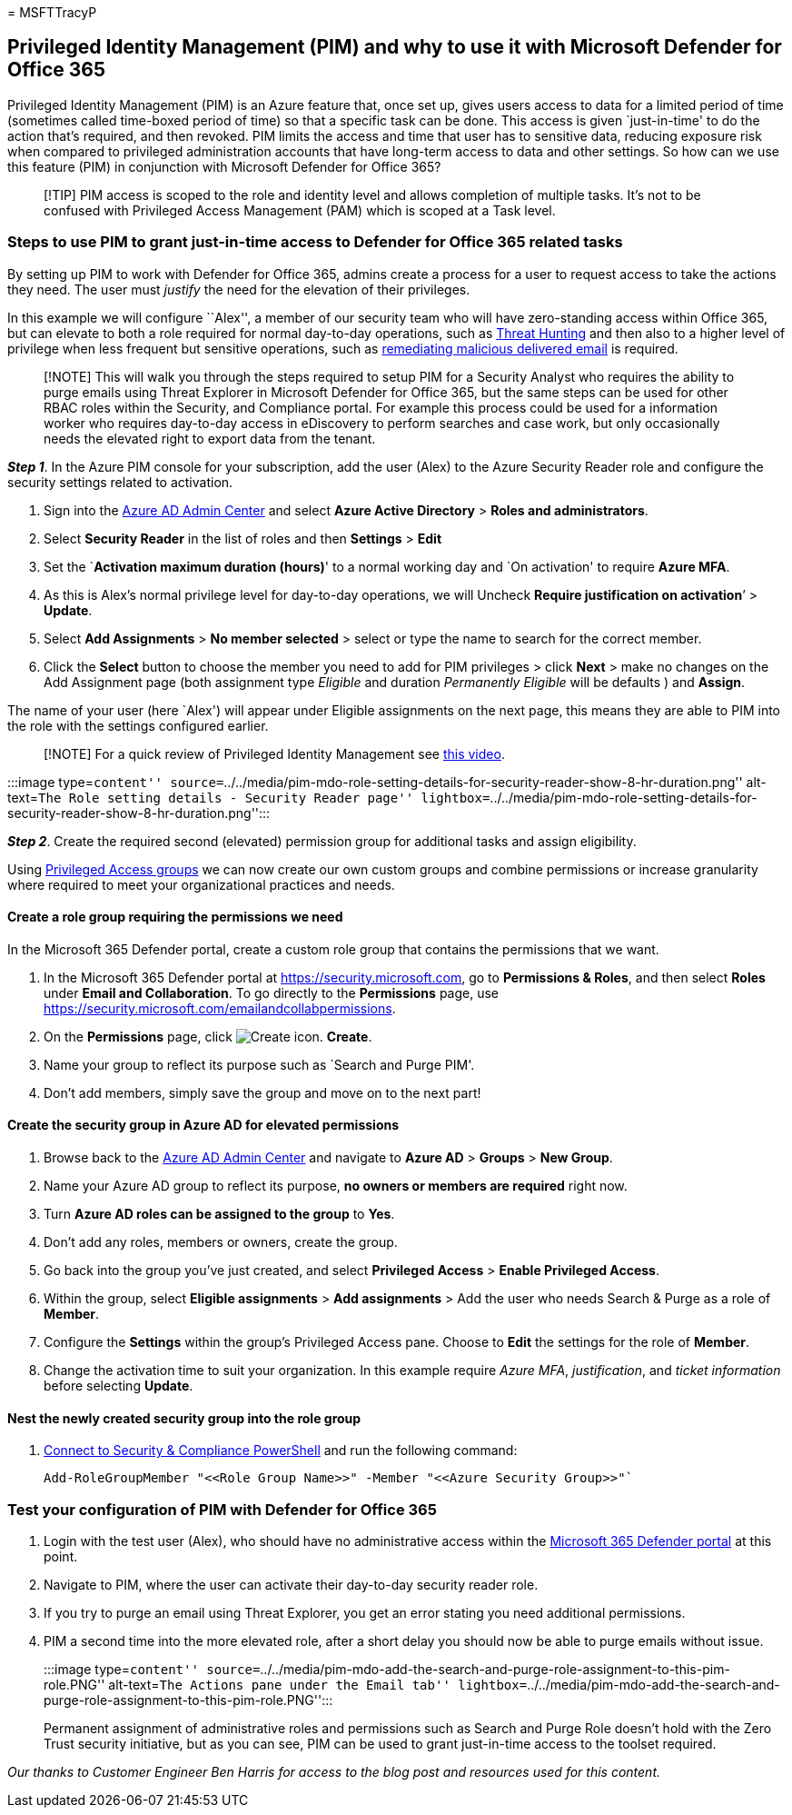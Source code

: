 = 
MSFTTracyP

== Privileged Identity Management (PIM) and why to use it with Microsoft Defender for Office 365

Privileged Identity Management (PIM) is an Azure feature that, once set
up, gives users access to data for a limited period of time (sometimes
called time-boxed period of time) so that a specific task can be done.
This access is given `just-in-time' to do the action that’s required,
and then revoked. PIM limits the access and time that user has to
sensitive data, reducing exposure risk when compared to privileged
administration accounts that have long-term access to data and other
settings. So how can we use this feature (PIM) in conjunction with
Microsoft Defender for Office 365?

____
[!TIP] PIM access is scoped to the role and identity level and allows
completion of multiple tasks. It’s not to be confused with Privileged
Access Management (PAM) which is scoped at a Task level.
____

=== Steps to use PIM to grant just-in-time access to Defender for Office 365 related tasks

By setting up PIM to work with Defender for Office 365, admins create a
process for a user to request access to take the actions they need. The
user must _justify_ the need for the elevation of their privileges.

In this example we will configure ``Alex'', a member of our security
team who will have zero-standing access within Office 365, but can
elevate to both a role required for normal day-to-day operations, such
as link:threat-explorer-threat-hunting.md[Threat Hunting] and then also
to a higher level of privilege when less frequent but sensitive
operations, such as
link:remediate-malicious-email-delivered-office-365.md[remediating
malicious delivered email] is required.

____
[!NOTE] This will walk you through the steps required to setup PIM for a
Security Analyst who requires the ability to purge emails using Threat
Explorer in Microsoft Defender for Office 365, but the same steps can be
used for other RBAC roles within the Security, and Compliance portal.
For example this process could be used for a information worker who
requires day-to-day access in eDiscovery to perform searches and case
work, but only occasionally needs the elevated right to export data from
the tenant.
____

*_Step 1_*. In the Azure PIM console for your subscription, add the user
(Alex) to the Azure Security Reader role and configure the security
settings related to activation.

[arabic]
. Sign into the https://aad.portal.azure.com/[Azure AD Admin Center] and
select *Azure Active Directory* > *Roles and administrators*.
. Select *Security Reader* in the list of roles and then *Settings* >
*Edit*
. Set the `**Activation maximum duration (hours)**' to a normal working
day and `On activation' to require *Azure MFA*.
. As this is Alex’s normal privilege level for day-to-day operations, we
will Uncheck *Require justification on activation*’ > *Update*.
. Select *Add Assignments* > *No member selected* > select or type the
name to search for the correct member.
. Click the *Select* button to choose the member you need to add for PIM
privileges > click *Next* > make no changes on the Add Assignment page
(both assignment type _Eligible_ and duration _Permanently Eligible_
will be defaults ) and *Assign*.

The name of your user (here `Alex') will appear under Eligible
assignments on the next page, this means they are able to PIM into the
role with the settings configured earlier.

____
[!NOTE] For a quick review of Privileged Identity Management see
https://www.youtube.com/watch?v=VQMAg0sa_lE[this video].
____

:::image type=``content''
source=``../../media/pim-mdo-role-setting-details-for-security-reader-show-8-hr-duration.png''
alt-text=``The Role setting details - Security Reader page''
lightbox=``../../media/pim-mdo-role-setting-details-for-security-reader-show-8-hr-duration.png'':::

*_Step 2_*. Create the required second (elevated) permission group for
additional tasks and assign eligibility.

Using
link:/azure/active-directory/privileged-identity-management/groups-features[Privileged
Access groups] we can now create our own custom groups and combine
permissions or increase granularity where required to meet your
organizational practices and needs.

==== Create a role group requiring the permissions we need

In the Microsoft 365 Defender portal, create a custom role group that
contains the permissions that we want.

[arabic]
. In the Microsoft 365 Defender portal at
https://security.microsoft.com, go to *Permissions & Roles*, and then
select *Roles* under *Email and Collaboration*. To go directly to the
*Permissions* page, use
https://security.microsoft.com/emailandcollabpermissions.
. On the *Permissions* page, click
image:../../media/m365-cc-sc-create-icon.png[Create icon.] *Create*.
. Name your group to reflect its purpose such as `Search and Purge PIM'.
. Don’t add members, simply save the group and move on to the next part!

==== Create the security group in Azure AD for elevated permissions

[arabic]
. Browse back to the https://aad.portal.azure.com/[Azure AD Admin
Center] and navigate to *Azure AD* > *Groups* > *New Group*.
. Name your Azure AD group to reflect its purpose, *no owners or members
are required* right now.
. Turn *Azure AD roles can be assigned to the group* to *Yes*.
. Don’t add any roles, members or owners, create the group.
. Go back into the group you’ve just created, and select *Privileged
Access* > *Enable Privileged Access*.
. Within the group, select *Eligible assignments* > *Add assignments* >
Add the user who needs Search & Purge as a role of *Member*.
. Configure the *Settings* within the group’s Privileged Access pane.
Choose to *Edit* the settings for the role of *Member*.
. Change the activation time to suit your organization. In this example
require _Azure MFA_, _justification_, and _ticket information_ before
selecting *Update*.

==== Nest the newly created security group into the role group

[arabic]
. link:/powershell/exchange/connect-to-scc-powershell[Connect to
Security & Compliance PowerShell] and run the following command:
+
[source,powershell]
----
Add-RoleGroupMember "<<Role Group Name>>" -Member "<<Azure Security Group>>"`
----

=== Test your configuration of PIM with Defender for Office 365

[arabic]
. Login with the test user (Alex), who should have no administrative
access within the
link:/microsoft-365/security/defender/overview-security-center[Microsoft
365 Defender portal] at this point.
. Navigate to PIM, where the user can activate their day-to-day security
reader role.
. If you try to purge an email using Threat Explorer, you get an error
stating you need additional permissions.
. PIM a second time into the more elevated role, after a short delay you
should now be able to purge emails without issue.
+
:::image type=``content''
source=``../../media/pim-mdo-add-the-search-and-purge-role-assignment-to-this-pim-role.PNG''
alt-text=``The Actions pane under the Email tab''
lightbox=``../../media/pim-mdo-add-the-search-and-purge-role-assignment-to-this-pim-role.PNG'':::

Permanent assignment of administrative roles and permissions such as
Search and Purge Role doesn’t hold with the Zero Trust security
initiative, but as you can see, PIM can be used to grant just-in-time
access to the toolset required.

_Our thanks to Customer Engineer Ben Harris for access to the blog post
and resources used for this content._

